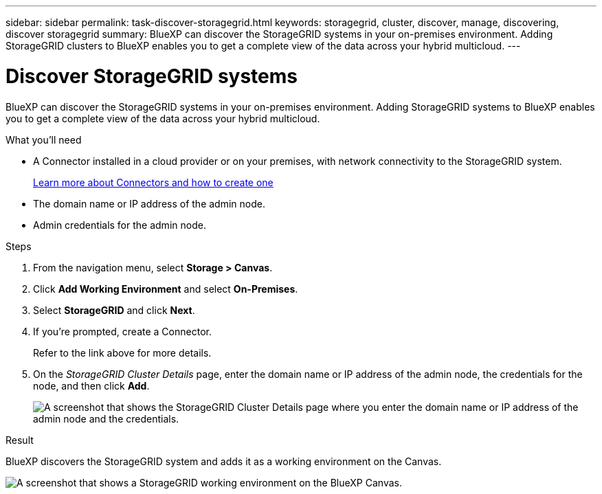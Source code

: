 ---
sidebar: sidebar
permalink: task-discover-storagegrid.html
keywords: storagegrid, cluster, discover, manage, discovering, discover storagegrid
summary: BlueXP can discover the StorageGRID systems in your on-premises environment. Adding StorageGRID clusters to BlueXP enables you to get a complete view of the data across your hybrid multicloud.
---

= Discover StorageGRID systems
:hardbreaks:
:nofooter:
:icons: font
:linkattrs:
:imagesdir: ./media/

BlueXP can discover the StorageGRID systems in your on-premises environment. Adding StorageGRID systems to BlueXP enables you to get a complete view of the data across your hybrid multicloud.

.What you'll need

* A Connector installed in a cloud provider or on your premises, with network connectivity to the StorageGRID system.
+
https://docs.netapp.com/us-en/cloud-manager-setup-admin/concept-connectors.html[Learn more about Connectors and how to create one^]

* The domain name or IP address of the admin node.

* Admin credentials for the admin node.

.Steps

. From the navigation menu, select *Storage > Canvas*.

. Click *Add Working Environment* and select *On-Premises*.

. Select *StorageGRID* and click *Next*.

. If you're prompted, create a Connector.
+
Refer to the link above for more details.

. On the _StorageGRID Cluster Details_ page, enter the domain name or IP address of the admin node, the credentials for the node, and then click *Add*.
+
image:screenshot-cluster-details.png[A screenshot that shows the StorageGRID Cluster Details page where you enter the domain name or IP address of the admin node and the credentials.]

.Result

BlueXP discovers the StorageGRID system and adds it as a working environment on the Canvas.

image:screenshot-canvas.png[A screenshot that shows a StorageGRID working environment on the BlueXP Canvas.]

